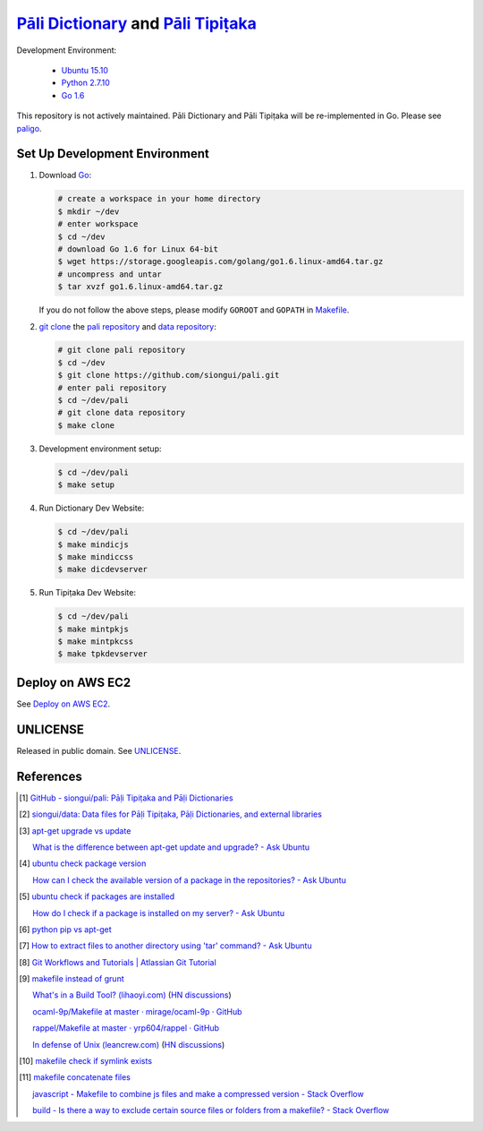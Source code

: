 =======================================
`Pāli Dictionary`_ and `Pāli Tipiṭaka`_
=======================================

Development Environment:

  - `Ubuntu 15.10`_
  - `Python 2.7.10`_
  - `Go 1.6`_

This repository is not actively maintained. Pāli Dictionary and Pāli Tipiṭaka
will be re-implemented in Go. Please see paligo_.

Set Up Development Environment
++++++++++++++++++++++++++++++

1. Download Go_:

   .. code-block:: bash

     # create a workspace in your home directory
     $ mkdir ~/dev
     # enter workspace
     $ cd ~/dev
     # download Go 1.6 for Linux 64-bit
     $ wget https://storage.googleapis.com/golang/go1.6.linux-amd64.tar.gz
     # uncompress and untar
     $ tar xvzf go1.6.linux-amd64.tar.gz

   If you do not follow the above steps, please modify ``GOROOT`` and ``GOPATH``
   in `Makefile <Makefile>`_.

2. `git clone`_ the `pali repository`_ and `data repository`_:

   .. code-block:: bash

     # git clone pali repository
     $ cd ~/dev
     $ git clone https://github.com/siongui/pali.git
     # enter pali repository
     $ cd ~/dev/pali
     # git clone data repository
     $ make clone

3. Development environment setup:

   .. code-block:: bash

     $ cd ~/dev/pali
     $ make setup

4. Run Dictionary Dev Website:

   .. code-block:: bash

     $ cd ~/dev/pali
     $ make mindicjs
     $ make mindiccss
     $ make dicdevserver

5. Run Tipiṭaka Dev Website:

   .. code-block:: bash

     $ cd ~/dev/pali
     $ make mintpkjs
     $ make mintpkcss
     $ make tpkdevserver


Deploy on AWS EC2
+++++++++++++++++

See `Deploy on AWS EC2 <AWS.rst>`_.


UNLICENSE
+++++++++

Released in public domain. See UNLICENSE_.


References
++++++++++

.. [1] `GitHub - siongui/pali: Pāḷi Tipiṭaka and Pāḷi Dictionaries <https://github.com/siongui/pali>`_

.. [2] `siongui/data: Data files for Pāḷi Tipiṭaka, Pāḷi Dictionaries, and external libraries <https://github.com/siongui/data>`_

.. [3] `apt-get upgrade vs update <https://www.google.com/search?q=apt-get+upgrade+vs+update>`_

       `What is the difference between apt-get update and upgrade? - Ask Ubuntu <http://askubuntu.com/questions/94102/what-is-the-difference-between-apt-get-update-and-upgrade>`_

.. [4] `ubuntu check package version <https://www.google.com/search?q=ubuntu+check+package+version>`_

       `How can I check the available version of a package in the repositories? - Ask Ubuntu <http://askubuntu.com/questions/340530/how-can-i-check-the-available-version-of-a-package-in-the-repositories>`_

.. [5] `ubuntu check if packages are installed <https://www.google.com/search?q=ubuntu+check+if+packages+are+installed>`_

       `How do I check if a package is installed on my server? - Ask Ubuntu <http://askubuntu.com/questions/423355/how-do-i-check-if-a-package-is-installed-on-my-server>`_

.. [6] `python pip vs apt-get <https://www.google.com/search?q=python+pip+vs+apt-get>`_

.. [7] `How to extract files to another directory using 'tar' command? - Ask Ubuntu <http://askubuntu.com/questions/45349/how-to-extract-files-to-another-directory-using-tar-command>`_

.. [8] `Git Workflows and Tutorials | Atlassian Git Tutorial <https://www.atlassian.com/git/tutorials/comparing-workflows/>`_

.. [9] `makefile instead of grunt <https://www.google.com/search?q=makefile+instead+of+grunt>`_

       `What's in a Build Tool? (lihaoyi.com) <http://www.lihaoyi.com/post/WhatsinaBuildTool.html>`_
       (`HN discussions <https://news.ycombinator.com/item?id=11222967>`__)

       `ocaml-9p/Makefile at master · mirage/ocaml-9p · GitHub <https://github.com/mirage/ocaml-9p/blob/master/Makefile>`_

       `rappel/Makefile at master · yrp604/rappel · GitHub <https://github.com/yrp604/rappel/blob/master/Makefile>`_

       `In defense of Unix (leancrew.com) <http://leancrew.com/all-this/2016/03/in-defense-of-unix/>`_
       (`HN discussions <https://news.ycombinator.com/item?id=11229025>`__)

.. [10] `makefile check if symlink exists <https://www.google.com/search?q=makefile+check+if+symlink+exists>`_

.. [11] `makefile concatenate files <https://www.google.com/search?q=makefile+concatenate+files>`_

        `javascript - Makefile to combine js files and make a compressed version - Stack Overflow <http://stackoverflow.com/questions/4413903/makefile-to-combine-js-files-and-make-a-compressed-version>`_

        `build - Is there a way to exclude certain source files or folders from a makefile? - Stack Overflow <http://stackoverflow.com/questions/1531318/is-there-a-way-to-exclude-certain-source-files-or-folders-from-a-makefile>`_

.. _Pāli Dictionary: http://dictionary.sutta.org/
.. _Pāli Tipiṭaka: http://tipitaka.sutta.org/
.. _Ubuntu 15.10: http://releases.ubuntu.com/15.10/
.. _Python 2.7.10: https://www.python.org/downloads/release/python-2710/
.. _Go 1.6: https://golang.org/dl/
.. _Go: https://golang.org/
.. _git clone: https://www.google.com/search?q=git+clone
.. _pali repository: https://github.com/siongui/pali
.. _data repository: https://github.com/siongui/data
.. _paligo: https://github.com/siongui/paligo
.. _UNLICENSE: http://unlicense.org/
